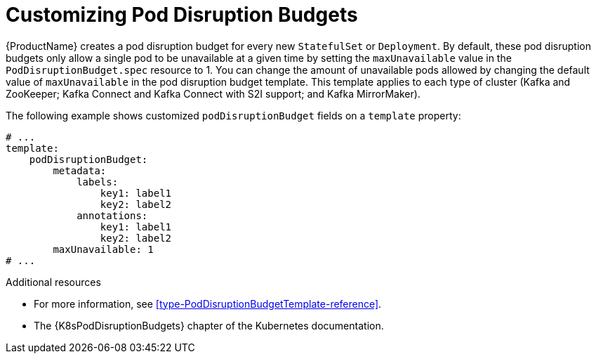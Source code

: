 // This assembly is included in the following assemblies:
//
// assembly-customizing-deployments.adoc

[id='con-customizing-pod-disruption-budgets-{context}']
= Customizing Pod Disruption Budgets

{ProductName} creates a pod disruption budget for every new `StatefulSet` or `Deployment`.
By default, these pod disruption budgets only allow a single pod to be unavailable at a given time by setting the `maxUnavailable` value in the `PodDisruptionBudget.spec` resource to 1.
You can change the amount of unavailable pods allowed by changing the default value of `maxUnavailable` in the pod disruption budget template.
This template applies to each type of cluster (Kafka and ZooKeeper; Kafka Connect and Kafka Connect with S2I support; and Kafka MirrorMaker).

The following example shows customized `podDisruptionBudget` fields on a `template` property:

[source,yaml,subs=attributes+]
----
# ...
template:
    podDisruptionBudget:
        metadata:
            labels:
                key1: label1
                key2: label2
            annotations:
                key1: label1
                key2: label2
        maxUnavailable: 1
# ...
----

.Additional resources

* For more information, see xref:type-PodDisruptionBudgetTemplate-reference[].
* The {K8sPodDisruptionBudgets} chapter of the Kubernetes documentation.